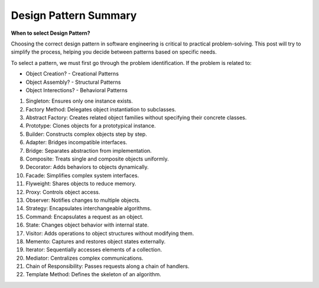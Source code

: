 Design Pattern Summary
===================================


**When to select Design Pattern?**

Choosing the correct design pattern in software engineering is critical to practical problem-solving. 
This post will try to simplify the process, helping you decide between patterns based on specific needs.

To select a pattern, we must first go through the problem identification. If the problem is related to:

- Object Creation? - Creational Patterns 
- Object Assembly? - Structural Patterns
- Object Interections? - Behavioral Patterns


1. Singleton: Ensures only one instance exists.
2. Factory Method: Delegates object instantiation to subclasses.
3. Abstract Factory: Creates related object families without specifying their concrete classes.
4. Prototype: Clones objects for a prototypical instance.
5. Builder: Constructs complex objects step by step.
6. Adapter: Bridges incompatible interfaces.
7. Bridge: Separates abstraction from implementation.
8. Composite: Treats single and composite objects uniformly.
9. Decorator: Adds behaviors to objects dynamically.
10. Facade: Simplifies complex system interfaces.
11. Flyweight: Shares objects to reduce memory.
12. Proxy: Controls object access.
13. Observer: Notifies changes to multiple objects.
14. Strategy: Encapsulates interchangeable algorithms.
15. Command: Encapsulates a request as an object.
16. State: Changes object behavior with internal state.
17. Visitor: Adds operations to object structures without modifying them.
18. Memento: Captures and restores object states externally.
19. Iterator: Sequentially accesses elements of a collection.
20. Mediator: Centralizes complex communications.
21. Chain of Responsibility: Passes requests along a chain of handlers.
22. Template Method: Defines the skeleton of an algorithm.

.. image:: ./imgs/design_pattern_summary.gif
  :width: 600
  :alt: Roadmap DotNet Developers